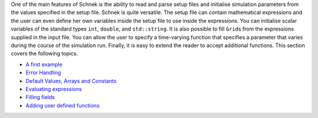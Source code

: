One of the main features of Schnek is the ability to read and parse
setup files and initialise simulation parameters from the values
specified in the setup file. Schnek is quite versatile. The setup file
can contain mathematical expressions and the user can even define her
own variables inside the setup file to use inside the expressions. You
can initialise scalar variables of the standard types ``int``,
``double``, and ``std::string``. It is also possible to fill ``Grid``\ s
from the expressions supplied in the input file. You can allow the user
to specify a time-varying function that specifies a parameter that
varies during the course of the simulation run. Finally, it is easy to
extend the reader to accept additional functions. This section covers
the following topics.

-  `A first
   example <reading-setup-files/a-first-example.html>`__
-  `Error
   Handling <reading-setup-files/error-handling.html>`__
-  `Default Values, Arrays and
   Constants <reading-setup-files/default-values-arrays-and-constants.html>`__
-  `Evaluating
   expressions <reading-setup-files/evaluating-expressions.html>`__
-  `Filling fields <reading-setup-files/filling-fields.html>`__
-  `Adding user defined
   functions <reading-setup-files/adding-user-defined-functions.html>`__
